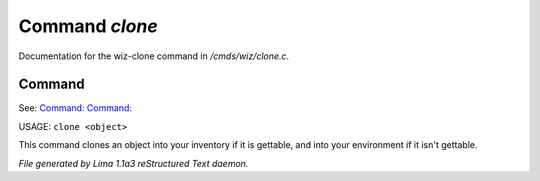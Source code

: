 Command *clone*
****************

Documentation for the wiz-clone command in */cmds/wiz/clone.c*.

Command
=======

See: `Command:  <dest.html>`_ `Command:  <clean.html>`_ 

USAGE: ``clone <object>``

This command clones an object into your inventory if it is
gettable, and into your environment if it isn't gettable.

.. TAGS: RST



*File generated by Lima 1.1a3 reStructured Text daemon.*
